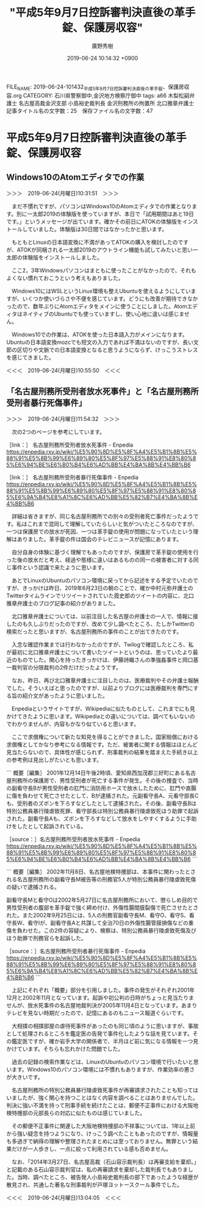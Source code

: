 #+TITLE: "平成5年9月7日控訴審判決直後の革手錠、保護房収容"
#+AUTHOR: 廣野秀樹
#+EMAIL:  hirono2013k@gmail.com
#+DATE: 2019-06-24 10:14:32 +0900
FILE_NAME: 2019-06-24-101432_平成5年9月7日控訴審判決直後の革手錠、保護房収容.org
CATEGORY: 石川県警察御中,金沢地方検察庁御中
tags: a66  木梨松嗣弁護士 名古屋高裁金沢支部 小島裕史裁判長 金沢刑務所の拘置所 北口雅章弁護士
記事タイトル名の文字数：25　保存ファイル名の文字数：47

* 平成5年9月7日控訴審判決直後の革手錠、保護房収容

** Windows10のAtomエディタでの作業

＞＞＞　2019-06-24(月曜日)10:31:51　＞＞＞

　まだ不慣れですが、パソコンはWindows10のAtomエディタでの作業となります。別に一太郎2019の体験版を使っていますが、本日で「試用期間はあと19日です。」というメッセージが出ています。確かその前日にATOKの体験版をインストールしていました。体験版は30日間ではなかったかと思います。

　もともとLinuxの日本語変換に不満があってATOKの購入を検討したのですが、ATOKが同梱される一太郎2019のアウトライン機能も試してみたいと思い一太郎の体験版をインストールしました。

　ここ2，3年Windowsパソコンはまともに使ったことがなかったので、それもよくない慣れておこうという考えもありました。

　Windows10にはWSLというLinux環境も整えUbuntuを使えるようにしていますが、いくつか使いづらさや不便を感じています。どうにも改善が期待できなかったので、数年ぶりにAtomエディタをメインに使うことにしました。AtomエディタはネイティブのUbuntuでも使っていますし、使い心地に違いは感じません。

　Windows10での作業は、ATOKを使った日本語入力がメインになります。Ubuntuの日本語変換mozcでも短文の入力であれば不満はないのですが、長い文節の区切りや文脈での日本語変換となると思うようにならず、けっこうストレスを感じてきました。

＜＜＜　2019-06-24(月曜日)10:55:50　＜＜＜

** 「名古屋刑務所受刑者放水死事件」と「名古屋刑務所受刑者暴行死傷事件」

＞＞＞　2019-06-24(月曜日)11:54:32　＞＞＞

　次の2つのページを参考にしています。

［link：］ 名古屋刑務所受刑者放水死事件 - Enpedia https://enpedia.rxy.jp/wiki/%E5%90%8D%E5%8F%A4%E5%B1%8B%E5%88%91%E5%8B%99%E6%89%80%E5%8F%97%E5%88%91%E8%80%85%E6%94%BE%E6%B0%B4%E6%AD%BB%E4%BA%8B%E4%BB%B6

［link：］ 名古屋刑務所受刑者暴行死傷事件 - Enpedia https://enpedia.rxy.jp/wiki/%E5%90%8D%E5%8F%A4%E5%B1%8B%E5%88%91%E5%8B%99%E6%89%80%E5%8F%97%E5%88%91%E8%80%85%E6%9A%B4%E8%A1%8C%E6%AD%BB%E5%82%B7%E4%BA%8B%E4%BB%B6

　詳細は省きますが、同じ名古屋刑務所での別々の受刑者死亡事件だったようです。私はこれまで混同して理解していたらしいと気がついたところなのですが、一つは保護房での放水が死因、一つは革手錠の使用が問題になっていたという理解はありました。革手錠の件は国会のテレビニュースが記憶にあります。

　自分自身の体験に基づく理解でもあったのですが、保護房で革手錠の使用を行った後の放水だと考え、経過や態様に違いはあるものの同一の被害者に対する同じ事件という認識で来たように思います。

　あとでLinuxのUbuntuのパソコン環境に戻ってから記述をする予定でいたのですが、きっかけは昨日、2019年6月23日の朝のことで、確か中村元弥弁護士のTwitterタイムラインでリツイートされていた霞史郎のツイートの内容に、北口雅章弁護士のブログ記事の紹介がありました。

　北口雅章弁護士については、以前注目した名古屋の弁護士の一人で、情報に接したのも久しぶりだったのですが、改めて少し調べたところ、たしかTwitterの検索だったと思いますが、名古屋刑務所の事件のことが出てきたのです。

　入念な確認作業までは行わなかったのですが、Twilogで確認したところ、私が最初に北口雅章弁護士について書いたツイートというのは、思っていたより最近のものでした。関心を持ったきっかけは、伊藤詩織さんの準強姦事件と岡口基一裁判官の分限裁判の2件だけだったようです。

　なお、昨日、再び北口雅章弁護士に注目したのは、医療裁判やその弁護士報酬でした。そういえばと思ったのですが、以前よりブログには医療裁判を専門にする旨の紹介文があったように思いました。

　Enpediaというサイトですが、Wikipediaに似たものとして、これまでにも見かけてきたように思います。Wikipediaとの違いについては、調べてもいないのでわかりませんが、内容もかなり似ていると思います。

　ここで求償権について新たな知見を得ることができました。国家賠償における求償権としてかなり参考になる情報です。ただ、被害者に関する情報はほとんど見当たらないので、具体性が感じられず、刑事裁判の結果を踏まえた手続き以上の参考例は見出しがたいとも思います。

```
概要［編集］
2001年12月14日午後2時頃、愛知県西加茂郡三好町にある名古屋刑務所の保護房で、男性受刑者が死亡する事件が発生。その後の捜査で、当時の副看守長Bが男性受刑者の肛門に消防用ホースで放水したために、肛門や直腸に傷を負わせて死亡させたとして、Bが逮捕された。元副看守長A、元看守部長Cも、受刑者のズボンを下ろすなどしたとして逮捕された。その後、副看守長Bは特別公務員暴行陵虐致死罪、看守部長は特別公務員暴行陵虐致死ほう助罪で起訴された。副看守長Aも、ズボンを下ろすなどして放水をしやすくするように手助けをしたとして起訴されている。

［source：］名古屋刑務所受刑者放水死事件 - Enpedia https://enpedia.rxy.jp/wiki/%E5%90%8D%E5%8F%A4%E5%B1%8B%E5%88%91%E5%8B%99%E6%89%80%E5%8F%97%E5%88%91%E8%80%85%E6%94%BE%E6%B0%B4%E6%AD%BB%E4%BA%8B%E4%BB%B6
```

```
概要［編集］
2002年11月8日、名古屋地検特捜部は、本事件に関わったとされる名古屋刑務所の副看守長M被告等の刑務官5人が特別公務員暴行陵虐致死傷の疑いで逮捕される。

副看守長Mと看守Oは2002年5月27日に名古屋刑務所において、懲らしめ目的で男性受刑者の腹部を革手錠で強く締め付け、外傷性腸間膜裂傷で死亡させたとされた。また2002年9月25日には、5人の刑務官副看守長M、看守O、看守S、看守長W、看守Iが、副看守長Aと共謀して全治70日の外傷性腸管膜損傷などの重傷を負わせた。この2件の容疑により、検察は、特別公務員暴行陵虐致死傷及びほう助罪で刑務官らを起訴した。

［source：］名古屋刑務所受刑者暴行死傷事件 - Enpedia https://enpedia.rxy.jp/wiki/%E5%90%8D%E5%8F%A4%E5%B1%8B%E5%88%91%E5%8B%99%E6%89%80%E5%8F%97%E5%88%91%E8%80%85%E6%9A%B4%E8%A1%8C%E6%AD%BB%E5%82%B7%E4%BA%8B%E4%BB%B6
```

　上記にそれぞれ「概要」部分を引用しました。事件の発生がそれぞれ2001年12月と2002年11月となっています。起訴や初公判の日時がちょっと見当たりませんが、放水死事件の名古屋地裁判決が2005年11月4日となっています。あまりテレビを見ない時期だったので、記憶にあるのもニュース報道ぐらいです。

　大相撲の相撲部屋の虐待死事件があったのも同じ頃のように思いますが、事故として処理されるところを鑑定医の告発で事件化したような話を見ています。その鑑定医ですが、確か岩手大学の関係者で、半月ほど前に気になる情報を一つ見かけています。そちらも忘れかけた問題でした。

　過去の記録の検索作業などは、LinuxのUbuntuのパソコン環境で行いたいと思います。Windows10のパソコン環境には不慣れもありますが、作業効率の悪さが大きいです。

　名古屋刑務所の特別公務員暴行陵虐致死事件が再審請求されたことも知ってはいましたが、強く関心を持つことはなく内容を調べることはありませんでした。判決に強い不満を持って刑事手続を続けたことは、郵便不正事件における大阪地検特捜部の元部長らの対応に似たものは感じていました。

　その郵便不正事件に関連した大阪地検特捜部の不祥事については、1年以上前から強い疑念を持つようになり、けっこう調べたこともあったのですが、情報量も多過ぎで納得の理解や整理されたまとめには至っておりません。無罪という結果だけが一人歩きし、一点に絞って利用されている感も否めません。

　なお、「2014年3月27日、名古屋高裁（石山容示裁判長）は再審支給を棄却。」と記載のある石山容示裁判官は、私の再審請求を棄却した裁判長でもありました。当時、調べたところ、被告発人小島裕史裁判長の部下であったような経歴が散見され、共通した著名な刑事裁判が戸塚ヨットースクール事件でした。

＜＜＜　2019-06-24(月曜日)13:04:05　＜＜＜
